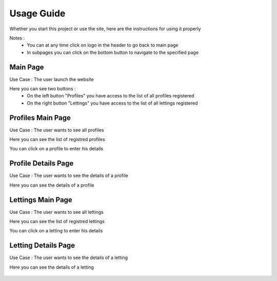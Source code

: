 Usage Guide
===========

Whether you start this project or use the site, here are the instructions for using it properly 

Notes : 
    * You can at any time click on logo in the header to go back to main page
    * In subpages you can click on the bottom button to navigate to the specified page

Main Page
---------
Use Case : The user launch the website

Here you can see two buttons :
    * On the left button "Profiles" you have access to the list of all profiles registered
    * On the right button "Lettings" you have access to the list of all lettings registered

.. figure:: assets/index.png
   :alt: WebSite Main Page

Profiles Main Page
------------------
Use Case : The user wants to see all profiles

Here you can see the list of registred profiles

You can click on a profile to enter his details

.. figure:: assets/profiles.png
   :alt: Profiles Main Page

Profile Details Page
--------------------
Use Case : The user wants to see the details of a profile

Here you can see the details of a profile

.. figure:: assets/profiles_detail.png
   :alt: Profiles Details Page

Lettings Main Page
------------------
Use Case : The user wants to see all lettings

Here you can see the list of registred lettings

You can click on a letting to enter his details

.. figure:: assets/lettings.png
   :alt: Lettings Main Page

Letting Details Page
--------------------
Use Case : The user wants to see the details of a letting

Here you can see the details of a letting

.. figure:: assets/lettings_detail.png
   :alt: Lettings Details Page
